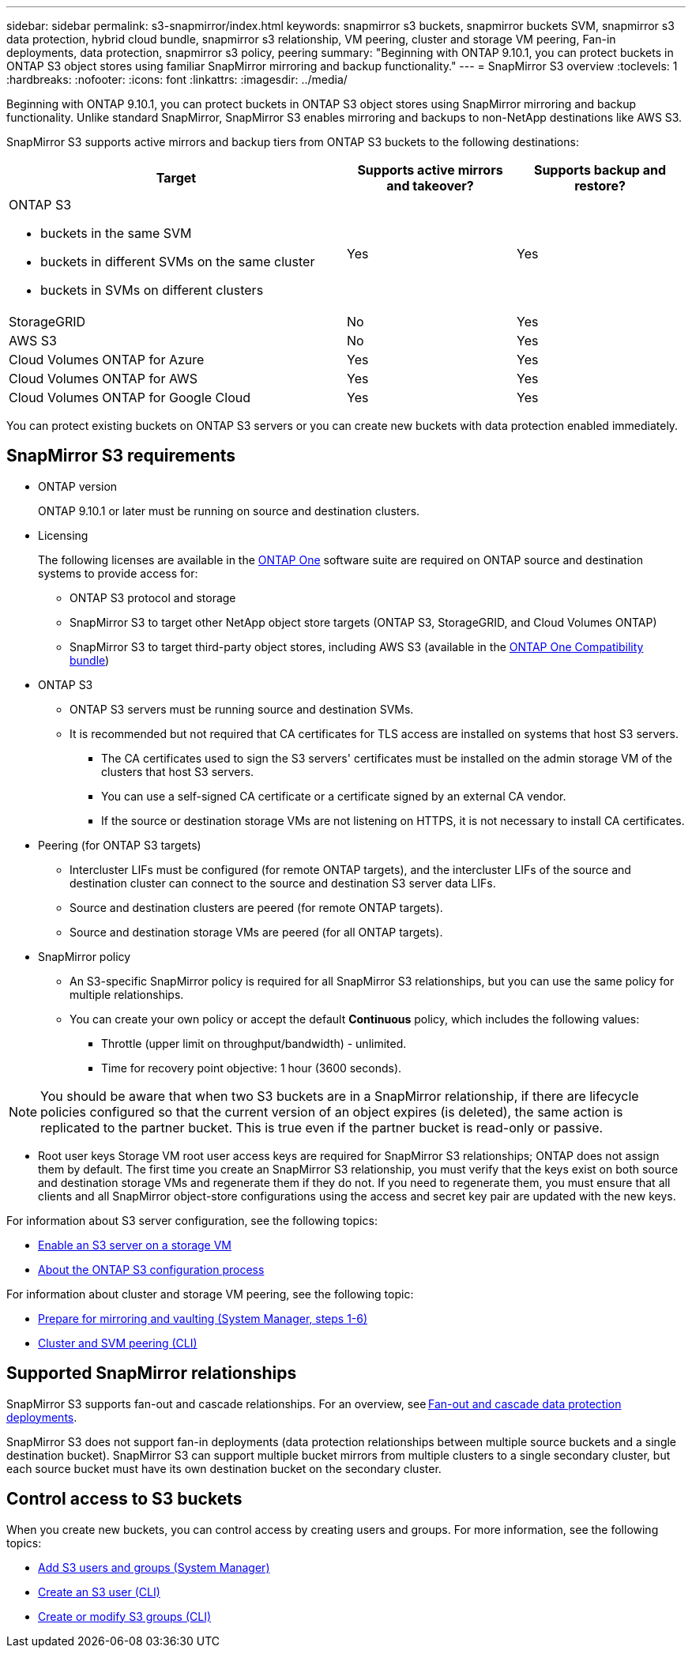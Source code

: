 ---
sidebar: sidebar
permalink: s3-snapmirror/index.html
keywords: snapmirror s3 buckets, snapmirror buckets SVM, snapmirror s3 data protection, hybrid cloud bundle, snapmirror s3 relationship, VM peering, cluster and storage VM peering, Fan-in deployments, data protection, snapmirror s3 policy, peering
summary: "Beginning with ONTAP 9.10.1, you can protect buckets in ONTAP S3 object stores using familiar SnapMirror mirroring and backup functionality."
---
= SnapMirror S3 overview
:toclevels: 1
:hardbreaks:
:nofooter:
:icons: font
:linkattrs:
:imagesdir: ../media/

[.lead]
Beginning with ONTAP 9.10.1, you can protect buckets in ONTAP S3 object stores using SnapMirror mirroring and backup functionality. Unlike standard SnapMirror, SnapMirror S3 enables mirroring and backups to non-NetApp destinations like AWS S3.

SnapMirror S3 supports active mirrors and backup tiers from ONTAP S3 buckets to the following destinations:

[cols=3*,options="header",cols="50,25,25"]
|===
| Target
| Supports active mirrors and takeover?
| Supports backup and restore?
a| ONTAP S3

* buckets in the same SVM
* buckets in different SVMs on the same cluster
* buckets in SVMs on different clusters

| Yes
| Yes | StorageGRID
| No | Yes
| AWS S3 | No | Yes
| Cloud Volumes ONTAP for Azure 
| Yes
| Yes
| Cloud Volumes ONTAP for AWS 
| Yes
| Yes
| Cloud Volumes ONTAP for Google Cloud  
| Yes
| Yes
|===

You can protect existing buckets on ONTAP S3 servers or you can create new buckets with data protection enabled immediately.

== SnapMirror S3 requirements

* ONTAP version
+
ONTAP 9.10.1 or later must be running on source and destination clusters.
* Licensing
+
The following licenses are available in the link:../system-admin/manage-licenses-concept.html[ONTAP One] software suite are required on ONTAP source and destination systems to provide access for:
+
** ONTAP S3 protocol and storage
** SnapMirror S3 to target other NetApp object store targets (ONTAP S3, StorageGRID, and Cloud Volumes ONTAP)
** SnapMirror S3 to target third-party object stores, including AWS S3 (available in the link:../data-protection/install-snapmirror-cloud-license-task.html[ONTAP One Compatibility bundle])

* 	ONTAP S3
** ONTAP S3 servers must be running source and destination SVMs.
** It is recommended but not required that CA certificates for TLS access are installed on systems that host S3 servers.
*** The CA certificates used to sign the S3 servers' certificates must be installed on the admin storage VM of the clusters that host S3 servers.
*** You can use a self-signed CA certificate or a certificate signed by an external CA vendor.
*** If the source or destination storage VMs are not listening on HTTPS, it is not necessary to install CA certificates.
* Peering (for ONTAP S3 targets)
** Intercluster LIFs must be configured (for remote ONTAP targets), and the intercluster LIFs of the source and destination cluster can connect to the source and destination S3 server data LIFs.
** Source and destination clusters are peered (for remote ONTAP targets).
** Source and destination storage VMs are peered (for all ONTAP targets).
* SnapMirror policy
** An S3-specific SnapMirror policy is required for all SnapMirror S3 relationships, but you can use the same policy for multiple relationships.
** You can create your own policy or accept the default *Continuous* policy, which includes the following values:
*** Throttle (upper limit on throughput/bandwidth) - unlimited.
*** Time for recovery point objective: 1 hour (3600 seconds).

[NOTE]
You should be aware that when two S3 buckets are in a SnapMirror relationship, if there are lifecycle policies configured so that the current version of an object expires (is deleted), the same action is replicated to the partner bucket. This is true even if the partner bucket is read-only or passive.

* Root user keys
Storage VM root user access keys are required for SnapMirror S3 relationships; ONTAP does not assign them by default. The first time you create an SnapMirror S3 relationship, you must verify that the keys exist on both source and destination storage VMs and regenerate them if they do not. If you need to regenerate them, you must ensure that all clients and all SnapMirror object-store configurations using the access and secret key pair are updated with the new keys.

For information about S3 server configuration, see the following topics:

* link:../task_object_provision_enable_s3_server.html[Enable an S3 server on a storage VM]
* link:../s3-config/index.html[About the ONTAP S3 configuration process]

For information about cluster and storage VM peering, see the following topic:

* link:../task_dp_prepare_mirror.html[Prepare for mirroring and vaulting (System Manager, steps 1-6)]
* link:../peering/index.html[Cluster and SVM peering (CLI)]

== Supported SnapMirror relationships

SnapMirror S3 supports fan-out and cascade relationships. For an overview, see link:../data-protection/supported-deployment-config-concept.html[Fan-out and cascade data protection deployments]. 

SnapMirror S3 does not support fan-in deployments (data protection relationships between multiple source buckets and a single destination bucket). SnapMirror S3 can support multiple bucket mirrors from multiple clusters to a single secondary cluster, but each source bucket must have its own destination bucket on the secondary cluster. 

== Control access to S3 buckets 

When you create new buckets, you can control access by creating users and groups. For more information, see the following topics:

* link:../task_object_provision_add_s3_users_groups.html[Add S3 users and groups (System Manager)]
* link:../s3-config/create-s3-user-task.html[Create an S3 user (CLI)]
* link:../s3-config/create-modify-groups-task.html[Create or modify S3 groups (CLI)]


// 2024-Aug-30, ONTAPDOC-2346
// 2024-July-16, ONTAPDOC-2133
// 2024-7-10 Gh-internal 1921
// 2024-June-11, ONTAPDOC-2019
// 2024-April-25, ONTAPDOC-1682
// 2023 Sept 29, Git Issue 1120
// 2023-06-01, ontap-issues-938
// 2022-07-01, BURT 1489306
// 2021-11-02, Jira IE-412
